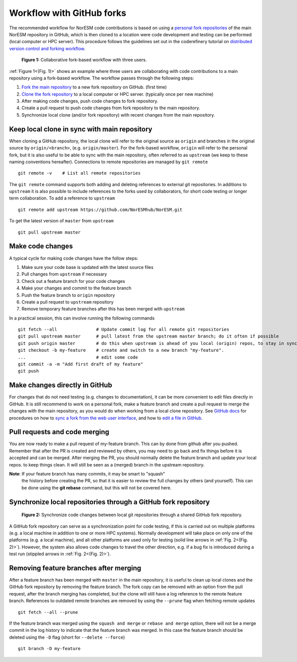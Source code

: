 .. _fork_workflow:

Workflow with GitHub forks
==========================

The recommended workflow for NorESM code contributions is based on using a
`personal fork repositories
<https://docs.github.com/en/pull-requests/collaborating-with-pull-requests/working-with-forks/about-forks>`_
of the main NorESM repository in GitHub, which is then cloned to a location were
code development and testing can be performed (local computer or HPC server).
This procedure follows the guidelines set out in the coderefinery tutorial on
`distributed version control and forking workflow
<https://coderefinery.github.io/git-collaborative/distributed/>`_.

.. _(Fig. 1):
.. figure:: ../img/git_fork_3_users.png
   :width: 600
   :alt: Git fork and clone layout

   **Figure 1:** Collaborative fork-based workflow with three users.

:ref:`Figure 1<(Fig. 1)>` shows an example where three users are collaborating
with code contributions to a main repository using a fork-based workflow.
The workflow passes through the following steps:

#. `Fork the main repository
   <https://docs.github.com/en/get-started/quickstart/fork-a-repo>`_ to a new
   fork repository on GitHub. (first time)
#. `Clone the fork repository
   <https://docs.github.com/en/get-started/quickstart/fork-a-repo#cloning-your-forked-repository>`_
   to a local computer or HPC server. (typically once per new machine)
#. After making code changes, push code changes to fork repository.
#. Create a pull request to push code changes from fork repository to the main
   repository.
#. Synchronize local clone (and/or fork repository) with recent changes from the
   main repository.

Keep local clone in sync with main repository
'''''''''''''''''''''''''''''''''''''''''''''

When cloning a GitHub repository, the local clone will refer to the original
source as ``origin`` and branches in the original source by ``origin/<branch>``,
(e.g. ``origin/master``). For the fork-based workflow, ``origin`` will refer to
the personal fork, but it is also useful to be able to sync with the main
repository, often referred to as ``upstream`` (we keep to these naming
conventions hereafter). Connections to remote repositories are managed by ``git
remote``
::

  git remote -v    # List all remote repositories

The ``git remote`` command supports both adding and deleting references to
external git repositories. In additions to ``upstream`` it is also possible to
include references to the forks used by collaborators, for short code testing or
longer term collaboration. To add a reference to ``upstream``
::

  git remote add upstream https://github.com/NorESMhub/NorESM.git

To get the latest version of ``master`` from ``upstream``
::

   git pull upstream master


Make code changes
'''''''''''''''''

A typical cycle for making code changes have the follow steps:

#. Make sure your code base is updated with the latest source files
#. Pull changes from ``upstream`` if necessary
#. Check out a feature branch for your code changes
#. Make your changes and commit to the feature branch
#. Push the feature branch to ``origin`` repository
#. Create a pull request to ``upstream`` repository
#. Remove temporary feature branches after this has been merged with ``upstream``

In a practical session, this can involve running the following commands
::

   git fetch --all               # Update commit log for all remote git repositories
   git pull upstream master      # pull latest from the upstream master branch; do it often if possible
   git push origin master        # do this when upstream is ahead of you local (origin) repos, to stay in sync.
   git checkout -b my-feature    # create and switch to a new branch "my-feature".
   ...                           # edit some code
   git commit -a -m "Add first draft of my feature"
   git push


Make changes directly in GitHub
'''''''''''''''''''''''''''''''

For changes that do not need testing (e.g. changes to documentation), it can be
more convenient to edit files directly in GitHub. It is still recommend to work
on a personal fork, make a feature branch and create a pull request to merge the
changes with the main repository, as you would do when working from a local
clone repository. See `GitHub docs <https://docs.github.com/en>`_ for procedures
on how to `sync a fork from the web user interface
<https://docs.github.com/en/pull-requests/collaborating-with-pull-requests/working-with-forks/syncing-a-fork#syncing-a-fork-from-the-web-ui>`_,
and how to `edit a file in GitHub
<https://docs.github.com/en/repositories/working-with-files/managing-files/editing-files>`_.


Pull requests and code merging
''''''''''''''''''''''''''''''

You are now ready to make a pull request of my-feature branch. This can by done
from github after you pushed. Remember that after the PR is created and reviewed
by others, you may need to go back and fix things before it is accepted and can
be merged. After merging the PR, you should normally delete the feature branch
and update your local repos. to keep things clean. It will still be seen as a
(merged) branch in the upstream repository.

**Note**: If your feature branch has many commits, it may be smart to "squash"
 the history before creating the PR, so that it is easier to review the full
 changes by others (and yourself). This can be done using the **git rebase**
 command, but this will not be covered here.


Synchronize local repositories through a GitHub fork repository
'''''''''''''''''''''''''''''''''''''''''''''''''''''''''''''''

.. _(Fig. 2):
.. figure:: ../img/git_fork_sync.png
   :width: 500
   :alt: Synchronize through git fork

   **Figure 2:** Synchronize code changes between local git repositories through a shared GitHub fork repository.

A GitHub fork repository can serve as a synchronization point for code testing,
if this is carried out on multiple platforms (e.g. a local machine in addition
to one or more HPC systems). Normally development will take place on only one of
the platforms (e.g. a local machine), and all other platforms are used only for
testing (solid line arrows in :ref:`Fig. 2<(Fig. 2)>`). However, the system also allows
code changes to travel the other direction, e.g. if a bug fix is introduced
during a test run (stippled arrows in :ref:`Fig. 2<(Fig. 2)>`).


Removing feature branches after merging
'''''''''''''''''''''''''''''''''''''''

After a feature branch has been merged with ``master`` in the main repository,
it is useful to clean up local clones and the GitHub fork repository by removing
the feature branch. The fork copy can be removed with an option from the pull
request, after the branch merging has completed, but the clone will still have a
log reference to the remote feature branch. References to outdated remote
branches are removed by using the ``--prune`` flag when fetching remote updates
::

   git fetch --all --prune

If the feature branch was merged using the ``squash and merge`` or ``rebase and
merge`` option, there will not be a merge commit in the log history to indicate
that the feature branch was merged. In this case the feature branch should be
deleted using the ``-D`` flag (short for ``--delete --force``)
::

   git branch -D my-feature
